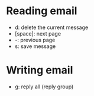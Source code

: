 * Reading email

  * d: delete the current message
  * [space]: next page
  * -: previous page
  * s: save message

* Writing email

  * g: reply all (reply group)
